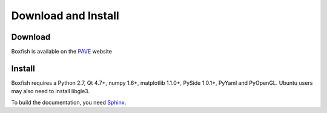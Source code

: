 Download and Install
====================

Download
--------
Boxfish is available on the `PAVE <https://scalability.llnl.gov/performance-analysis-through-visualization/software.php>`_ website

Install
--------

Boxfish requires a Python 2.7, Qt 4.7+, numpy 1.6+, matplotlib 1.1.0+, PySide
1.0.1+, PyYaml and PyOpenGL. Ubuntu users may also need to install libgle3. 

To build the documentation, you need `Sphinx <http://sphinx-doc.org>`_.
